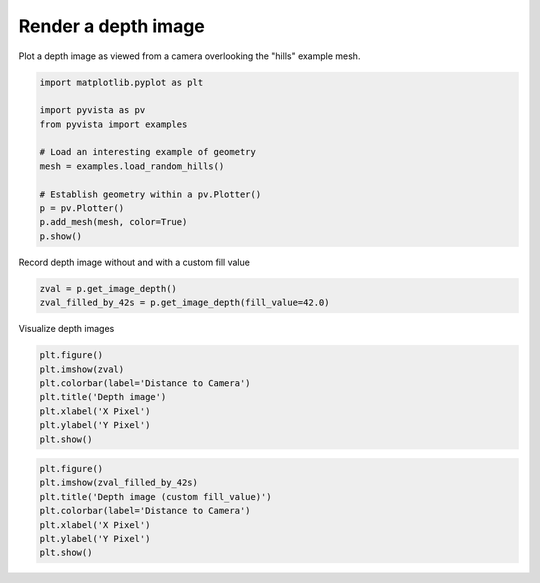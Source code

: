 
.. DO NOT EDIT.
.. THIS FILE WAS AUTOMATICALLY GENERATED BY SPHINX-GALLERY.
.. TO MAKE CHANGES, EDIT THE SOURCE PYTHON FILE:
.. "examples/02-plot/image_depth.py"
.. LINE NUMBERS ARE GIVEN BELOW.

.. only:: html

    .. note::
        :class: sphx-glr-download-link-note

        :ref:`Go to the end <sphx_glr_download_examples_02-plot_image_depth.py>`
        to download the full example code

.. rst-class:: sphx-glr-example-title

.. _sphx_glr_examples_02-plot_image_depth.py:


Render a depth image
~~~~~~~~~~~~~~~~~~~~

Plot a depth image as viewed from a camera overlooking the "hills"
example mesh.

.. GENERATED FROM PYTHON SOURCE LINES 8-21

.. code-block:: default

    import matplotlib.pyplot as plt

    import pyvista as pv
    from pyvista import examples

    # Load an interesting example of geometry
    mesh = examples.load_random_hills()

    # Establish geometry within a pv.Plotter()
    p = pv.Plotter()
    p.add_mesh(mesh, color=True)
    p.show()








.. tab-set::



   .. tab-item:: Static Scene



            
     .. image-sg:: /examples/02-plot/images/sphx_glr_image_depth_001.png
        :alt: image depth
        :srcset: /examples/02-plot/images/sphx_glr_image_depth_001.png
        :class: sphx-glr-single-img
     


   .. tab-item:: Interactive Scene



       .. offlineviewer:: /home/runner/work/pyvista-doc-translations/pyvista-doc-translations/pyvista/doc/source/examples/02-plot/images/sphx_glr_image_depth_001.vtksz






.. GENERATED FROM PYTHON SOURCE LINES 23-24

Record depth image without and with a custom fill value

.. GENERATED FROM PYTHON SOURCE LINES 24-27

.. code-block:: default

    zval = p.get_image_depth()
    zval_filled_by_42s = p.get_image_depth(fill_value=42.0)








.. GENERATED FROM PYTHON SOURCE LINES 28-29

Visualize depth images

.. GENERATED FROM PYTHON SOURCE LINES 29-37

.. code-block:: default

    plt.figure()
    plt.imshow(zval)
    plt.colorbar(label='Distance to Camera')
    plt.title('Depth image')
    plt.xlabel('X Pixel')
    plt.ylabel('Y Pixel')
    plt.show()




.. image-sg:: /examples/02-plot/images/sphx_glr_image_depth_002.png
   :alt: Depth image
   :srcset: /examples/02-plot/images/sphx_glr_image_depth_002.png
   :class: sphx-glr-single-img





.. GENERATED FROM PYTHON SOURCE LINES 38-45

.. code-block:: default

    plt.figure()
    plt.imshow(zval_filled_by_42s)
    plt.title('Depth image (custom fill_value)')
    plt.colorbar(label='Distance to Camera')
    plt.xlabel('X Pixel')
    plt.ylabel('Y Pixel')
    plt.show()



.. image-sg:: /examples/02-plot/images/sphx_glr_image_depth_003.png
   :alt: Depth image (custom fill_value)
   :srcset: /examples/02-plot/images/sphx_glr_image_depth_003.png
   :class: sphx-glr-single-img






.. rst-class:: sphx-glr-timing

   **Total running time of the script:** (0 minutes 0.660 seconds)


.. _sphx_glr_download_examples_02-plot_image_depth.py:

.. only:: html

  .. container:: sphx-glr-footer sphx-glr-footer-example




    .. container:: sphx-glr-download sphx-glr-download-python

      :download:`Download Python source code: image_depth.py <image_depth.py>`

    .. container:: sphx-glr-download sphx-glr-download-jupyter

      :download:`Download Jupyter notebook: image_depth.ipynb <image_depth.ipynb>`


.. only:: html

 .. rst-class:: sphx-glr-signature

    `Gallery generated by Sphinx-Gallery <https://sphinx-gallery.github.io>`_
